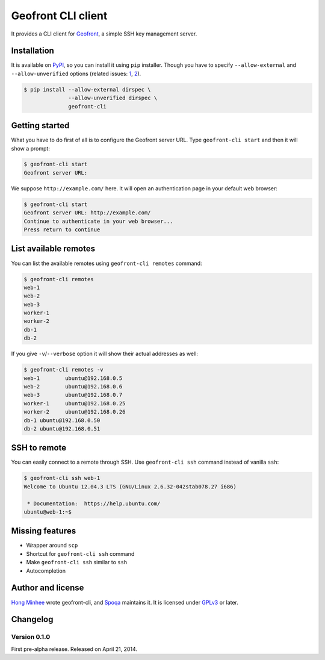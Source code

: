 Geofront CLI client
===================

It provides a CLI client for Geofront_, a simple SSH key management server.

.. _Geofront: https://geofront.readthedocs.org/


Installation
------------

It is available on PyPI__, so you can install it using ``pip`` installer.
Though you have to specify ``--allow-external`` and ``--allow-unverified``
options (related issues: 1_, 2_).

.. code-block:: console

   $ pip install --allow-external dirspec \
                 --allow-unverified dirspec \
                 geofront-cli

__ https://pypi.python.org/pypi/geofront-cli
.. _1: http://stackoverflow.com/q/23014238/383405
.. _2: https://bugs.launchpad.net/dirspec/+bug/1298163


Getting started
---------------

What you have to do first of all is to configure the Geofront server URL.
Type ``geofront-cli start`` and then it will show a prompt:

.. code-block:: console

   $ geofront-cli start
   Geofront server URL:

We suppose ``http://example.com/`` here.  It will open an authentication
page in your default web browser:

.. code-block:: console

   $ geofront-cli start
   Geofront server URL: http://example.com/
   Continue to authenticate in your web browser...
   Press return to continue


List available remotes
----------------------

You can list the available remotes using ``geofront-cli remotes`` command:

.. code-block:: console

   $ geofront-cli remotes
   web-1
   web-2
   web-3
   worker-1
   worker-2
   db-1
   db-2

If you give ``-v``/``--verbose`` option it will show their actual addresses
as well:

.. code-block:: console

   $ geofront-cli remotes -v
   web-1	ubuntu@192.168.0.5
   web-2	ubuntu@192.168.0.6
   web-3	ubuntu@192.168.0.7
   worker-1	ubuntu@192.168.0.25
   worker-2	ubuntu@192.168.0.26
   db-1	ubuntu@192.168.0.50
   db-2	ubuntu@192.168.0.51


SSH to remote
-------------

You can easily connect to a remote through SSH.  Use ``geofront-cli ssh``
command instead of vanilla ``ssh``:

.. code-block:: console

   $ geofront-cli ssh web-1
   Welcome to Ubuntu 12.04.3 LTS (GNU/Linux 2.6.32-042stab078.27 i686)

    * Documentation:  https://help.ubuntu.com/
   ubuntu@web-1:~$ 


Missing features
----------------

- Wrapper around ``scp``
- Shortcut for ``geofront-cli ssh`` command
- Make ``geofront-cli ssh`` similar to ``ssh``
- Autocompletion


Author and license
------------------

`Hong Minhee`__ wrote geofront-cli, and Spoqa_ maintains it.
It is licensed under GPLv3_ or later.

__ http://dahlia.kr/
.. _Spoqa: http://www.spoqa.com/
.. _GPLv3: http://www.gnu.org/licenses/gpl-3.0.html


Changelog
---------

Version 0.1.0
`````````````

First pre-alpha release.  Released on April 21, 2014.
